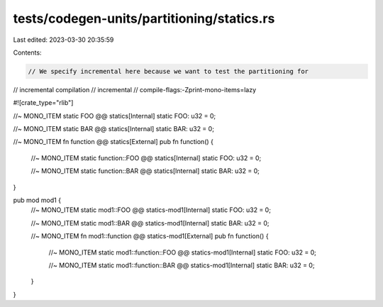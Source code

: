 tests/codegen-units/partitioning/statics.rs
===========================================

Last edited: 2023-03-30 20:35:59

Contents:

.. code-block:: rs

    // We specify incremental here because we want to test the partitioning for
// incremental compilation
// incremental
// compile-flags:-Zprint-mono-items=lazy

#![crate_type="rlib"]

//~ MONO_ITEM static FOO @@ statics[Internal]
static FOO: u32 = 0;

//~ MONO_ITEM static BAR @@ statics[Internal]
static BAR: u32 = 0;

//~ MONO_ITEM fn function @@ statics[External]
pub fn function() {
    //~ MONO_ITEM static function::FOO @@ statics[Internal]
    static FOO: u32 = 0;

    //~ MONO_ITEM static function::BAR @@ statics[Internal]
    static BAR: u32 = 0;
}

pub mod mod1 {
    //~ MONO_ITEM static mod1::FOO @@ statics-mod1[Internal]
    static FOO: u32 = 0;

    //~ MONO_ITEM static mod1::BAR @@ statics-mod1[Internal]
    static BAR: u32 = 0;

    //~ MONO_ITEM fn mod1::function @@ statics-mod1[External]
    pub fn function() {
        //~ MONO_ITEM static mod1::function::FOO @@ statics-mod1[Internal]
        static FOO: u32 = 0;

        //~ MONO_ITEM static mod1::function::BAR @@ statics-mod1[Internal]
        static BAR: u32 = 0;
    }
}


